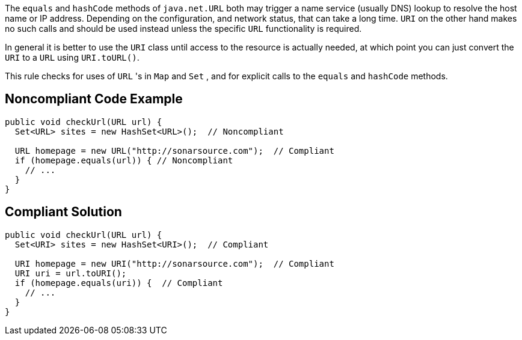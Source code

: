 The ``++equals++`` and ``++hashCode++`` methods of ``++java.net.URL++`` both may trigger a name service (usually DNS) lookup to resolve the host name or IP address. Depending on the configuration, and network status, that can take a long time. ``++URI++`` on the other hand makes no such calls and should be used instead unless the specific ``++URL++`` functionality is required.


In general it is better to use the ``++URI++`` class until access to the resource is actually needed, at which point you can just convert the ``++URI++`` to a ``++URL++`` using ``++URI.toURL()++``.


This rule checks for uses of ``++URL++`` 's in ``++Map++`` and ``++Set++`` , and for explicit calls to the ``++equals++`` and ``++hashCode++`` methods.

== Noncompliant Code Example

----
public void checkUrl(URL url) {
  Set<URL> sites = new HashSet<URL>();  // Noncompliant

  URL homepage = new URL("http://sonarsource.com");  // Compliant
  if (homepage.equals(url)) { // Noncompliant
    // ...
  }
}
----

== Compliant Solution

----
public void checkUrl(URL url) {
  Set<URI> sites = new HashSet<URI>();  // Compliant

  URI homepage = new URI("http://sonarsource.com");  // Compliant
  URI uri = url.toURI();
  if (homepage.equals(uri)) {  // Compliant
    // ...
  }
}
----

